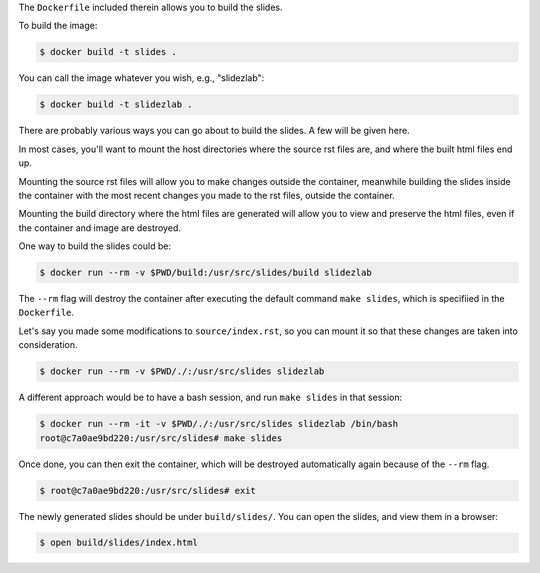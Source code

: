 The ``Dockerfile`` included therein allows you to build the slides.

To build the image:

.. code-block:: bash

   $ docker build -t slides .

You can call the image whatever you wish, e.g., "slidezlab":

.. code-block:: bash

   $ docker build -t slidezlab .


There are probably various ways you can go about to build the slides. A few will be given here.

In most cases, you'll want to mount the host directories where the source rst files are, and where
the built html files end up.

Mounting the source rst files will allow you to make changes outside the container, meanwhile
building the slides inside the container with the most recent changes you made to the rst files,
outside the container.

Mounting the build directory where the html files are generated will allow you to view and preserve
the html files, even if the container and image are destroyed.

One way to build the slides could be:


.. code-block:: bash

   $ docker run --rm -v $PWD/build:/usr/src/slides/build slidezlab

The ``--rm`` flag will destroy the container after executing the default command ``make slides``,
which is specifiied in the ``Dockerfile``.

Let's say you made some modifications to ``source/index.rst``, so you can mount it so that these
changes are taken into consideration.

.. code-block:: bash

   $ docker run --rm -v $PWD/./:/usr/src/slides slidezlab


A different approach would be to have a bash session, and run ``make slides`` in that session:

.. code-block:: bash

   $ docker run --rm -it -v $PWD/./:/usr/src/slides slidezlab /bin/bash
   root@c7a0ae9bd220:/usr/src/slides# make slides

Once done, you can then exit the container, which will be destroyed automatically again because of
the ``--rm`` flag.

.. code-block:: bash

   $ root@c7a0ae9bd220:/usr/src/slides# exit

The newly generated slides should be under ``build/slides/``. You can open the slides, and view
them in a browser:

.. code-block:: bash

   $ open build/slides/index.html
